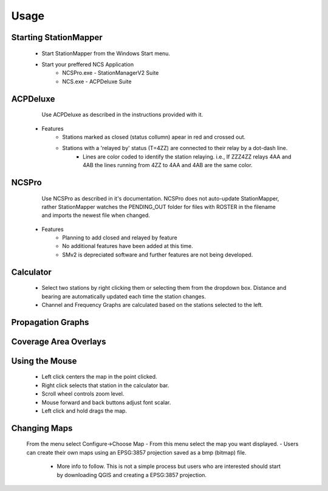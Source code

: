 ========
Usage
========

Starting StationMapper
--------
	- Start StationMapper from the Windows Start menu.
	- Start your preffered NCS Application
		- NCSPro.exe - StationManagerV2 Suite
		- NCS.exe - ACPDeluxe Suite

.. image:: ../images/SMapper_v_42.png
   :width: 604

ACPDeluxe
--------
	Use ACPDeluxe as described in the instructions provided with it.
	
 - Features
 	- Stations marked as closed (status collumn) apear in red and crossed out.
	- Stations with a 'relayed by' status (T=4ZZ) are connected to their relay by a dot-dash line.
		- Lines are color coded to identify the station relaying. i.e., If ZZZ4ZZ relays 4AA and 4AB the lines running from 4ZZ to 4AA and 4AB are the same color.
		
NCSPro
--------
	Use NCSPro as described in it's documentation.
	NCSPro does not auto-update StationMapper, rather StationMapper watches the PENDING_OUT folder for files with ROSTER in the filename and imports the newest file when changed.
 - Features
	- Planning to add closed and relayed by feature
	- No additional features have been added at this time.
	- SMv2 is depreciated software and further features are not being developed.
	
Calculator
--------
        - Select two stations by right clicking them or selecting them from the dropdown box.  Distance and bearing are automatically updated each time the station changes.
        - Channel and Frequency Graphs are calculated based on the stations selected to the left.

Propagation Graphs
--------

.. image:: ../images/SMapper_v_42_PropagationTab.png
   :width: 604

          - Graphs are calculated based on:
            - The entered noise floor in dBm.
            - Using ideal horizontal dipoles pointed at each other.
            - Using the power selected in staiton parameters.
          - Graphs are displayed on the Progagation tab in the main windows.
          - Right clicking on the graph will allow you to close the graph.
        - Coverage Area Overlays

Coverage Area Overlays
--------

.. image:: ../images/SMapper_v_42_Coverage.png
   :width: 604

          - When you click the Coverage button you will be asked for the channel you want the overlay for.
          - Up to ten overlays can be loaded at one time.
          - You can change the current overlay by clicking on the selector buttons under the claculator row.
          - The button highlighted in green is the currently displayed overlay.
          - Right clicking on an overlay selection button will allow you to close an overlay.


Using the Mouse
--------
	- Left click centers the map in the point clicked.
	- Right click selects that station in the calculator bar.
	- Scroll wheel controls zoom level.
	- Mouse forward and back buttons adjust font scalar.
	- Left click and hold drags the map.

Changing Maps
--------
	From the menu select Configure->Choose Map
	- From this menu select the map you want displayed.
	- Users can create their own maps using an EPSG:3857 projection saved as a bmp (bitmap) file.
		- More info to follow.  This is not a simple process but users who are interested should start by downloading QGIS and creating a EPSG:3857 projection.
